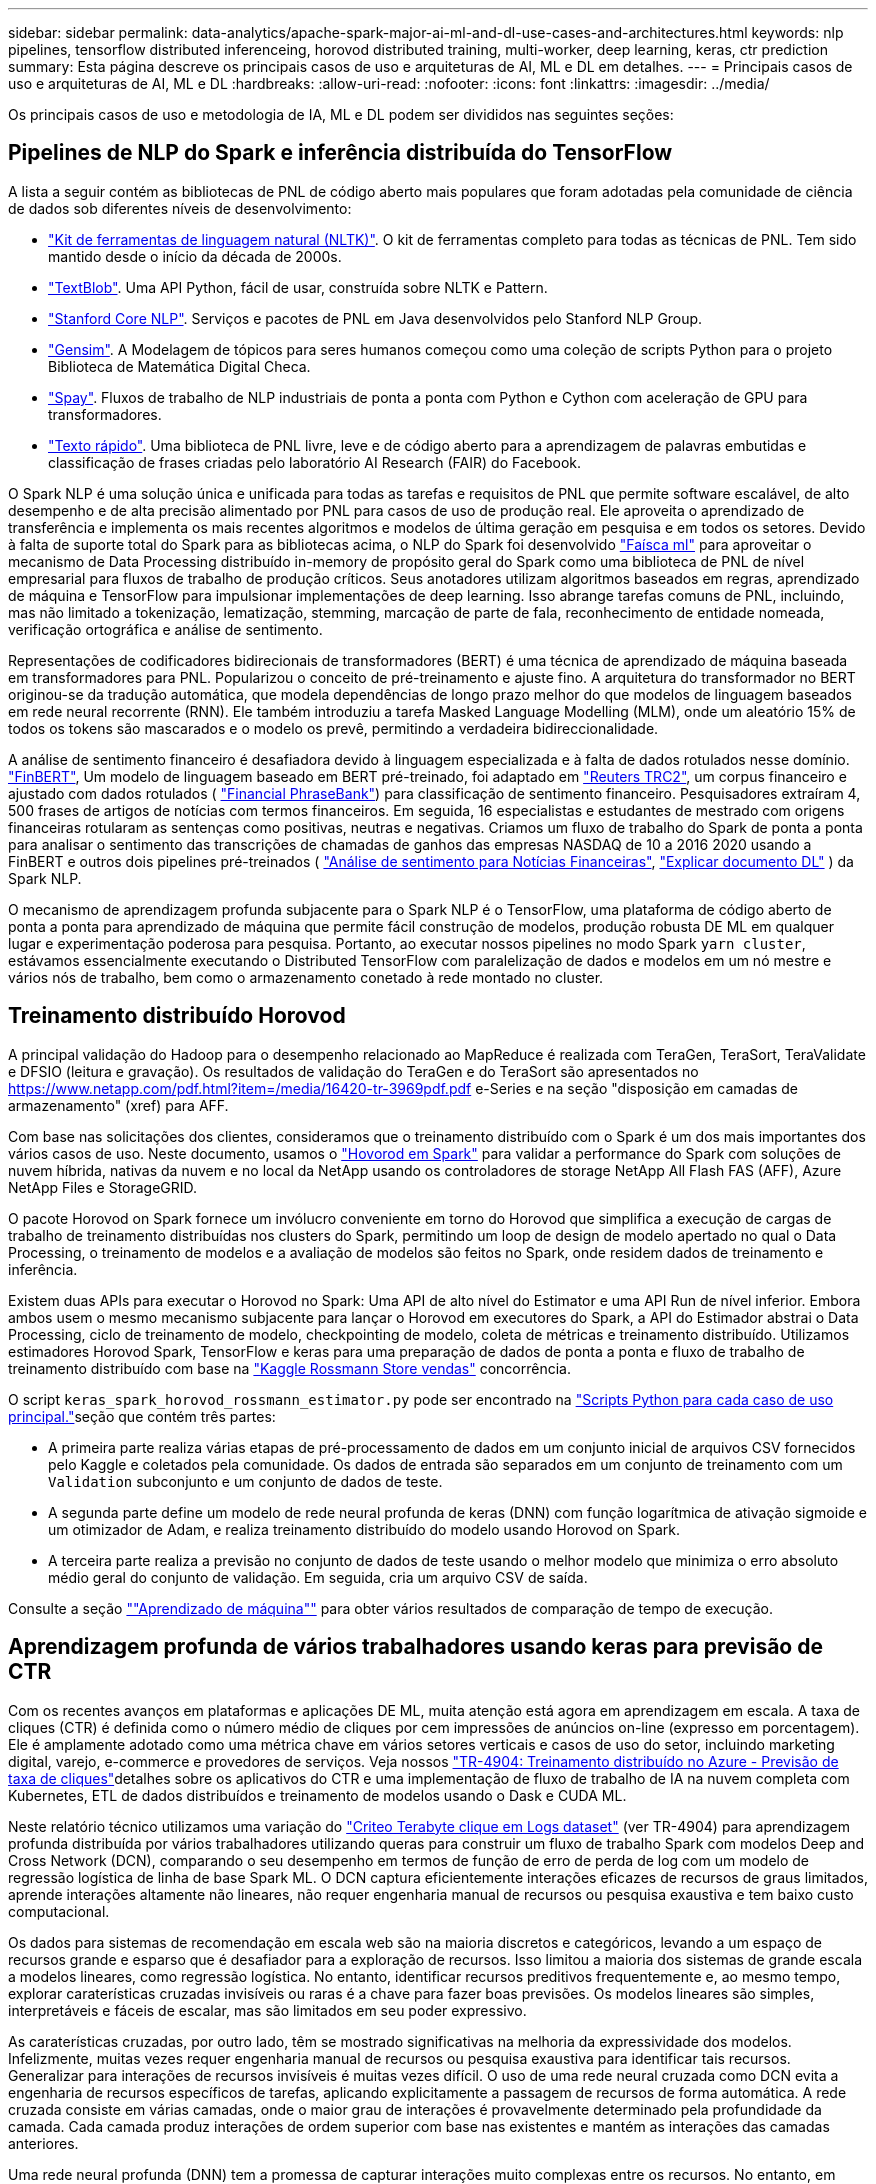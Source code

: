---
sidebar: sidebar 
permalink: data-analytics/apache-spark-major-ai-ml-and-dl-use-cases-and-architectures.html 
keywords: nlp pipelines, tensorflow distributed inferenceing, horovod distributed training, multi-worker, deep learning, keras, ctr prediction 
summary: Esta página descreve os principais casos de uso e arquiteturas de AI, ML e DL em detalhes. 
---
= Principais casos de uso e arquiteturas de AI, ML e DL
:hardbreaks:
:allow-uri-read: 
:nofooter: 
:icons: font
:linkattrs: 
:imagesdir: ../media/


[role="lead"]
Os principais casos de uso e metodologia de IA, ML e DL podem ser divididos nas seguintes seções:



== Pipelines de NLP do Spark e inferência distribuída do TensorFlow

A lista a seguir contém as bibliotecas de PNL de código aberto mais populares que foram adotadas pela comunidade de ciência de dados sob diferentes níveis de desenvolvimento:

* https://www.nltk.org/["Kit de ferramentas de linguagem natural (NLTK)"^]. O kit de ferramentas completo para todas as técnicas de PNL. Tem sido mantido desde o início da década de 2000s.
* https://textblob.readthedocs.io/en/dev/["TextBlob"^]. Uma API Python, fácil de usar, construída sobre NLTK e Pattern.
* https://stanfordnlp.github.io/CoreNLP/["Stanford Core NLP"^]. Serviços e pacotes de PNL em Java desenvolvidos pelo Stanford NLP Group.
* https://radimrehurek.com/gensim/["Gensim"^]. A Modelagem de tópicos para seres humanos começou como uma coleção de scripts Python para o projeto Biblioteca de Matemática Digital Checa.
* https://spacy.io/["Spay"^]. Fluxos de trabalho de NLP industriais de ponta a ponta com Python e Cython com aceleração de GPU para transformadores.
* https://fasttext.cc/["Texto rápido"^]. Uma biblioteca de PNL livre, leve e de código aberto para a aprendizagem de palavras embutidas e classificação de frases criadas pelo laboratório AI Research (FAIR) do Facebook.


O Spark NLP é uma solução única e unificada para todas as tarefas e requisitos de PNL que permite software escalável, de alto desempenho e de alta precisão alimentado por PNL para casos de uso de produção real. Ele aproveita o aprendizado de transferência e implementa os mais recentes algoritmos e modelos de última geração em pesquisa e em todos os setores. Devido à falta de suporte total do Spark para as bibliotecas acima, o NLP do Spark foi desenvolvido https://spark.apache.org/docs/latest/ml-guide.html["Faísca ml"^] para aproveitar o mecanismo de Data Processing distribuído in-memory de propósito geral do Spark como uma biblioteca de PNL de nível empresarial para fluxos de trabalho de produção críticos. Seus anotadores utilizam algoritmos baseados em regras, aprendizado de máquina e TensorFlow para impulsionar implementações de deep learning. Isso abrange tarefas comuns de PNL, incluindo, mas não limitado a tokenização, lematização, stemming, marcação de parte de fala, reconhecimento de entidade nomeada, verificação ortográfica e análise de sentimento.

Representações de codificadores bidirecionais de transformadores (BERT) é uma técnica de aprendizado de máquina baseada em transformadores para PNL. Popularizou o conceito de pré-treinamento e ajuste fino. A arquitetura do transformador no BERT originou-se da tradução automática, que modela dependências de longo prazo melhor do que modelos de linguagem baseados em rede neural recorrente (RNN). Ele também introduziu a tarefa Masked Language Modelling (MLM), onde um aleatório 15% de todos os tokens são mascarados e o modelo os prevê, permitindo a verdadeira bidireccionalidade.

A análise de sentimento financeiro é desafiadora devido à linguagem especializada e à falta de dados rotulados nesse domínio. https://nlp.johnsnowlabs.com/2021/11/03/bert_sequence_classifier_finbert_en.html["FinBERT"^], Um modelo de linguagem baseado em BERT pré-treinado, foi adaptado em https://trec.nist.gov/data/reuters/reuters.html["Reuters TRC2"^], um corpus financeiro e ajustado com dados rotulados ( https://www.researchgate.net/publication/251231364_FinancialPhraseBank-v10["Financial PhraseBank"^]) para classificação de sentimento financeiro. Pesquisadores extraíram 4, 500 frases de artigos de notícias com termos financeiros. Em seguida, 16 especialistas e estudantes de mestrado com origens financeiras rotularam as sentenças como positivas, neutras e negativas. Criamos um fluxo de trabalho do Spark de ponta a ponta para analisar o sentimento das transcrições de chamadas de ganhos das empresas NASDAQ de 10 a 2016 2020 usando a FinBERT e outros dois pipelines pré-treinados ( https://nlp.johnsnowlabs.com/2021/11/11/classifierdl_bertwiki_finance_sentiment_pipeline_en.html["Análise de sentimento para Notícias Financeiras"^], https://nlp.johnsnowlabs.com/2020/03/19/explain_document_dl.html["Explicar documento DL"^] ) da Spark NLP.

O mecanismo de aprendizagem profunda subjacente para o Spark NLP é o TensorFlow, uma plataforma de código aberto de ponta a ponta para aprendizado de máquina que permite fácil construção de modelos, produção robusta DE ML em qualquer lugar e experimentação poderosa para pesquisa. Portanto, ao executar nossos pipelines no modo Spark `yarn cluster`, estávamos essencialmente executando o Distributed TensorFlow com paralelização de dados e modelos em um nó mestre e vários nós de trabalho, bem como o armazenamento conetado à rede montado no cluster.



== Treinamento distribuído Horovod

A principal validação do Hadoop para o desempenho relacionado ao MapReduce é realizada com TeraGen, TeraSort, TeraValidate e DFSIO (leitura e gravação). Os resultados de validação do TeraGen e do TeraSort são apresentados no https://www.netapp.com/pdf.html?item=/media/16420-tr-3969pdf.pdf[] e-Series e na seção "disposição em camadas de armazenamento" (xref) para AFF.

Com base nas solicitações dos clientes, consideramos que o treinamento distribuído com o Spark é um dos mais importantes dos vários casos de uso. Neste documento, usamos o https://horovod.readthedocs.io/en/stable/spark_include.html["Hovorod em Spark"^] para validar a performance do Spark com soluções de nuvem híbrida, nativas da nuvem e no local da NetApp usando os controladores de storage NetApp All Flash FAS (AFF), Azure NetApp Files e StorageGRID.

O pacote Horovod on Spark fornece um invólucro conveniente em torno do Horovod que simplifica a execução de cargas de trabalho de treinamento distribuídas nos clusters do Spark, permitindo um loop de design de modelo apertado no qual o Data Processing, o treinamento de modelos e a avaliação de modelos são feitos no Spark, onde residem dados de treinamento e inferência.

Existem duas APIs para executar o Horovod no Spark: Uma API de alto nível do Estimator e uma API Run de nível inferior. Embora ambos usem o mesmo mecanismo subjacente para lançar o Horovod em executores do Spark, a API do Estimador abstrai o Data Processing, ciclo de treinamento de modelo, checkpointing de modelo, coleta de métricas e treinamento distribuído. Utilizamos estimadores Horovod Spark, TensorFlow e keras para uma preparação de dados de ponta a ponta e fluxo de trabalho de treinamento distribuído com base na https://www.kaggle.com/c/rossmann-store-sales["Kaggle Rossmann Store vendas"^] concorrência.

O script `keras_spark_horovod_rossmann_estimator.py` pode ser encontrado na link:apache-spark-python-scripts-for-each-major-use-case.html["Scripts Python para cada caso de uso principal."]seção que contém três partes:

* A primeira parte realiza várias etapas de pré-processamento de dados em um conjunto inicial de arquivos CSV fornecidos pelo Kaggle e coletados pela comunidade. Os dados de entrada são separados em um conjunto de treinamento com um `Validation` subconjunto e um conjunto de dados de teste.
* A segunda parte define um modelo de rede neural profunda de keras (DNN) com função logarítmica de ativação sigmoide e um otimizador de Adam, e realiza treinamento distribuído do modelo usando Horovod on Spark.
* A terceira parte realiza a previsão no conjunto de dados de teste usando o melhor modelo que minimiza o erro absoluto médio geral do conjunto de validação. Em seguida, cria um arquivo CSV de saída.


Consulte a seção link:apache-spark-use-cases-summary.html#machine-learning[""Aprendizado de máquina""] para obter vários resultados de comparação de tempo de execução.



== Aprendizagem profunda de vários trabalhadores usando keras para previsão de CTR

Com os recentes avanços em plataformas e aplicações DE ML, muita atenção está agora em aprendizagem em escala. A taxa de cliques (CTR) é definida como o número médio de cliques por cem impressões de anúncios on-line (expresso em porcentagem). Ele é amplamente adotado como uma métrica chave em vários setores verticais e casos de uso do setor, incluindo marketing digital, varejo, e-commerce e provedores de serviços. Veja nossos link:../ai/aks-anf_introduction.html["TR-4904: Treinamento distribuído no Azure - Previsão de taxa de cliques"^]detalhes sobre os aplicativos do CTR e uma implementação de fluxo de trabalho de IA na nuvem completa com Kubernetes, ETL de dados distribuídos e treinamento de modelos usando o Dask e CUDA ML.

Neste relatório técnico utilizamos uma variação do https://labs.criteo.com/2013/12/download-terabyte-click-logs-2/["Criteo Terabyte clique em Logs dataset"^] (ver TR-4904) para aprendizagem profunda distribuída por vários trabalhadores utilizando queras para construir um fluxo de trabalho Spark com modelos Deep and Cross Network (DCN), comparando o seu desempenho em termos de função de erro de perda de log com um modelo de regressão logística de linha de base Spark ML. O DCN captura eficientemente interações eficazes de recursos de graus limitados, aprende interações altamente não lineares, não requer engenharia manual de recursos ou pesquisa exaustiva e tem baixo custo computacional.

Os dados para sistemas de recomendação em escala web são na maioria discretos e categóricos, levando a um espaço de recursos grande e esparso que é desafiador para a exploração de recursos. Isso limitou a maioria dos sistemas de grande escala a modelos lineares, como regressão logística. No entanto, identificar recursos preditivos frequentemente e, ao mesmo tempo, explorar caraterísticas cruzadas invisíveis ou raras é a chave para fazer boas previsões. Os modelos lineares são simples, interpretáveis e fáceis de escalar, mas são limitados em seu poder expressivo.

As caraterísticas cruzadas, por outro lado, têm se mostrado significativas na melhoria da expressividade dos modelos. Infelizmente, muitas vezes requer engenharia manual de recursos ou pesquisa exaustiva para identificar tais recursos. Generalizar para interações de recursos invisíveis é muitas vezes difícil. O uso de uma rede neural cruzada como DCN evita a engenharia de recursos específicos de tarefas, aplicando explicitamente a passagem de recursos de forma automática. A rede cruzada consiste em várias camadas, onde o maior grau de interações é provavelmente determinado pela profundidade da camada. Cada camada produz interações de ordem superior com base nas existentes e mantém as interações das camadas anteriores.

Uma rede neural profunda (DNN) tem a promessa de capturar interações muito complexas entre os recursos. No entanto, em comparação com DCN, requer quase uma ordem de magnitude mais parâmetros, é incapaz de formar caraterísticas cruzadas explicitamente, e pode não conseguir aprender eficientemente alguns tipos de interações de recursos. A rede cruzada é eficiente em termos de memória e fácil de implementar. O treinamento conjunto dos componentes Cross e DNN captura eficientemente as interações preditivas de recursos e fornece performance de última geração no conjunto de dados Criteo CTR.

Um modelo DCN começa com uma camada de incorporação e empilhamento, seguida de uma rede cruzada e uma rede profunda em paralelo. Estes, por sua vez, são seguidos por uma camada final de combinação que combina as saídas das duas redes. Seus dados de entrada podem ser um vetor com recursos esparsos e densos. No Spark, as https://spark.apache.org/docs/3.1.1/api/python/reference/api/pyspark.ml.linalg.SparseVector.html["ml"^] bibliotecas e https://spark.apache.org/docs/3.1.1/api/python/reference/api/pyspark.mllib.linalg.SparseVector.html["mllib"^] contêm o tipo `SparseVector`. É, portanto, importante que os usuários distinguam entre os dois e estejam atentos ao chamar suas respetivas funções e métodos. Em sistemas de recomendação de escala web, como a previsão de CTR, as entradas são principalmente caraterísticas categóricas, por `‘country=usa’` exemplo . Tais recursos são frequentemente codificados como vetores únicos, por exemplo `‘[0,1,0, …]’`, . A codificação one-hot-encoding (OHE) com `SparseVector` é útil ao lidar com conjuntos de dados do mundo real com vocabulários em constante mudança e em crescimento. Modificamos exemplos https://github.com/shenweichen/DeepCTR["DeepCTR"^] para processar grandes vocabulários, criando vetores de incorporação na camada de incorporação e empilhamento de nossa DCN.

O https://www.kaggle.com/competitions/criteo-display-ad-challenge/data["Conjunto de dados do Criteo Display ads"^] prevê a taxa de cliques dos anúncios. Tem 13 caraterísticas inteiras e 26 caraterísticas categóricas em que cada categoria tem uma cardinalidade alta. Para este conjunto de dados, uma melhoria de 0,001 no logloss é praticamente significativa devido ao grande tamanho de entrada. Uma pequena melhoria na precisão de previsão para uma grande base de usuários pode potencialmente levar a um grande aumento na receita de uma empresa. O conjunto de dados contém 11GB Registros de usuários de um período de 7 dias, o que equivale a cerca de 41 milhões de Registros. Utilizou-se o Spark `dataFrame.randomSplit()function` para dividir aleatoriamente os dados para treinamento (80%), validação cruzada (10%) e os restantes 10% para teste.

A DCN foi implementada no TensorFlow com keras. Existem quatro componentes principais na implementação do processo de formação do modelo com DCN:

* *Data Processing e incorporação.* Os recursos reais são normalizados aplicando uma transformação de log. Para caraterísticas categóricas, incorporamos as caraterísticas em vetores densos da dimensão 6 x (cardinalidade de categoria)1/4. Concatenar todas as incorporações resulta em um vetor de dimensão 1026.
* *Otimização.* Aplicamos a otimização estocástica de mini-batch com o otimizador Adam. O tamanho do lote foi definido para 512. A normalização do lote foi aplicada à rede profunda e a norma do clipe de gradiente foi definida em 100.
* *Regularização.* Usamos parada precoce, pois a regularização ou abandono do L2 não foi encontrada como efetiva.
* *Hiperparâmetros.* Relatamos resultados com base em uma pesquisa de grade sobre o número de camadas ocultas, o tamanho da camada oculta, a taxa de aprendizado inicial e o número de camadas cruzadas. O número de camadas ocultas variou de 2 a 5, com tamanhos de camadas ocultas variando de 32 a 1024. Para DCN, o número de camadas cruzadas foi de 1 a 6. A taxa inicial de aprendizagem foi ajustada de 0,0001 a 0,001 com incrementos de 0,0001. Todos os experimentos aplicaram parada precoce na etapa de treinamento 150.000, além do qual o excesso de ajuste começou a ocorrer.


Além do DCN, também testamos outros modelos populares de deep learning para predição de CTR, incluindo https://www.ijcai.org/proceedings/2017/0239.pdf["DeepFM"^], , https://arxiv.org/pdf/1803.05170.pdf["XDeepFM"^] https://arxiv.org/abs/1810.11921["Int. Automático"^] e https://arxiv.org/abs/2008.13535["DCN v2"^].



== Arquiteturas usadas para validação

Para essa validação, usamos quatro nós de trabalho e um nó mestre com um par de HA AFF-A800. Todos os membros do cluster foram conetados através de 10GbE switches de rede.

Para validar a solução do NetApp Spark, usamos três controladoras de storage diferentes: O E5760, o E5724 e o AFF-A800. Os controladores de storage do e-Series foram conectados a cinco nós de dados com 12Gbps conexões SAS. O controlador de storage de par de HA do AFF fornece volumes NFS exportados por meio de 10GbE conexões para nós de trabalho do Hadoop. Os membros do cluster Hadoop foram conectados por meio de 10GbE conexões nas soluções e-Series, AFF e StorageGRID Hadoop.

image:apache-spark-image10.png["Arquiteturas usadas para validação."]
